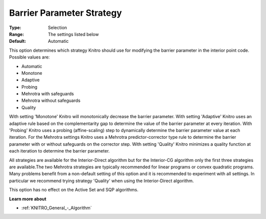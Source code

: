 .. _KNITRO_IP_-_Bar_Par_Strategy:


Barrier Parameter Strategy
==========================



:Type:	Selection	
:Range:	The settings listed below	
:Default:	Automatic	



This option determines which strategy Knitro should use for modifying the barrier parameter in the interior point code. Possible values are:



*	Automatic
*	Monotone
*	Adaptive
*	Probing
*	Mehrotra with safeguards
*	Mehrotra without safeguards
*	Quality




With setting 'Monotone' Knitro will monotonically decrease the barrier parameter. With setting 'Adaptive' Knitro uses an adaptive rule based on the complementarity gap to determine the value of the barrier parameter at every iteration. With 'Probing' Knitro uses a probing (affine-scaling) step to dynamically determine the barrier parameter value at each iteration. For the Mehrotra settings Knitro uses a Mehrotra predictor-corrector type rule to determine the barrier parameter with or without safeguards on the corrector step. With setting 'Quality' Knitro minimizes a quality function at each iteration to determine the barrier parameter.





All strategies are available for the Interior-Direct algorithm but for the Interior-CG algorithm only the first three strategies are available.The two Mehrotra strategies are typically recommended for linear programs or convex quadratic programs. Many problems benefit from a non-default setting of this option and it is recommended to experiment with all settings. In particular we recommend trying strategy 'Quality' when using the Interior-Direct algorithm.





This option has no effect on the Active Set and SQP algorithms.





**Learn more about** 

*	:ref:`KNITRO_General_-_Algorithm` 



